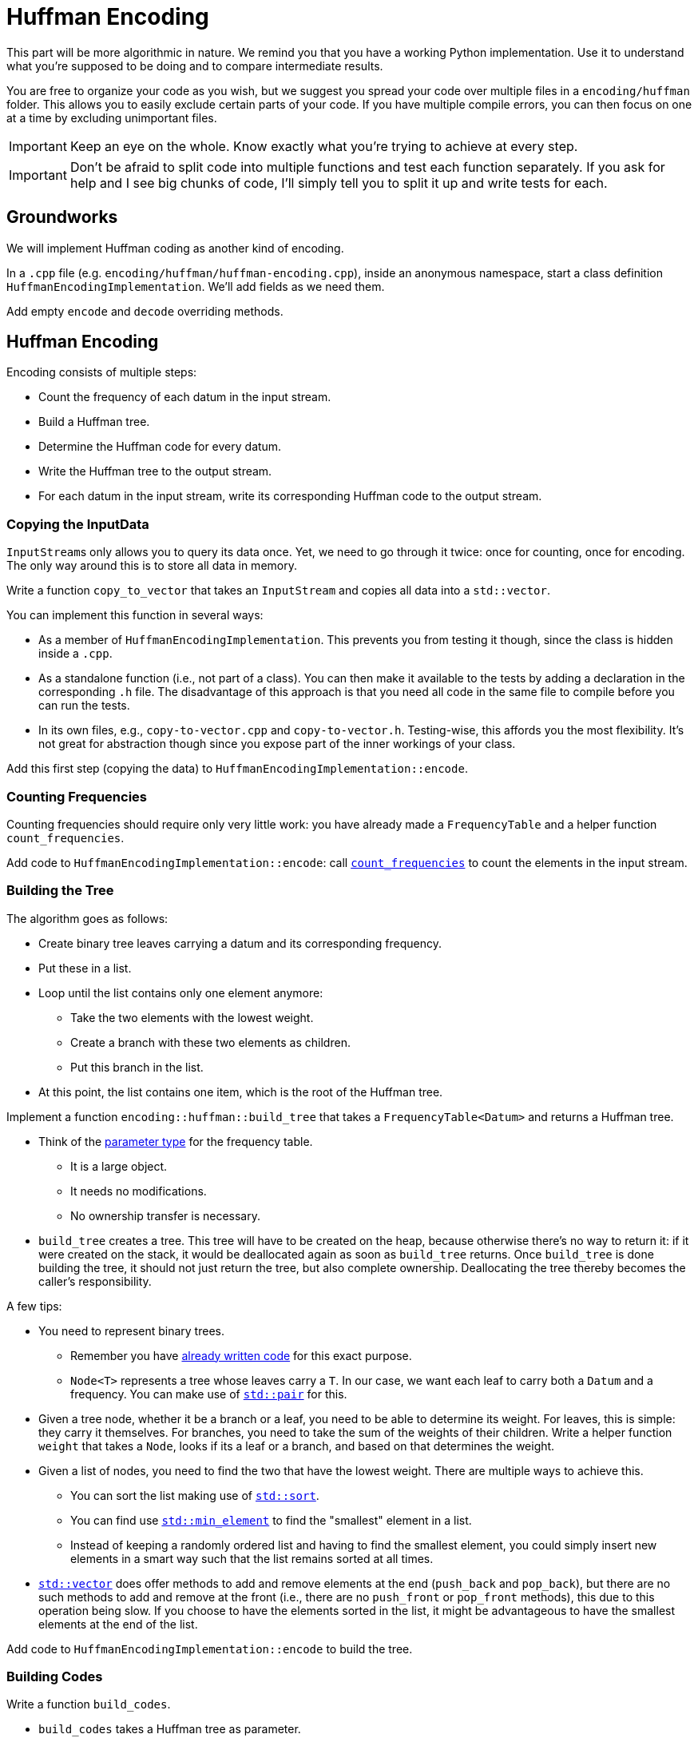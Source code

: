 # Huffman Encoding

This part will be more algorithmic in nature.
We remind you that you have a working Python implementation.
Use it to understand what you're supposed to be doing and to compare intermediate results.

You are free to organize your code as you wish, but we suggest you spread your code over multiple files in a `encoding/huffman` folder.
This allows you to easily exclude certain parts of your code.
If you have multiple compile errors, you can then focus on one at a time by excluding unimportant files.

[IMPORTANT]
====
Keep an eye on the whole.
Know exactly what you're trying to achieve at every step.
====

[IMPORTANT]
====
Don't be afraid to split code into multiple functions and test each function separately.
If you ask for help and I see big chunks of code, I'll simply tell you to split it up and write tests for each.
====

## Groundworks

We will implement Huffman coding as another kind of encoding.

[TASK]
====
In a `.cpp` file (e.g. `encoding/huffman/huffman-encoding.cpp`), inside an anonymous namespace, start a class definition `HuffmanEncodingImplementation`.
We'll add fields as we need them.

Add empty `encode` and `decode` overriding methods.
====

## Huffman Encoding

Encoding consists of multiple steps:

* Count the frequency of each datum in the input stream.
* Build a Huffman tree.
* Determine the Huffman code for every datum.
* Write the Huffman tree to the output stream.
* For each datum in the input stream, write its corresponding Huffman code to the output stream.

### Copying the InputData

``InputStream``s only allows you to query its data once.
Yet, we need to go through it twice: once for counting, once for encoding.
The only way around this is to store all data in memory.

[TASK]
====
Write a function `copy_to_vector` that takes an `InputStream` and copies all data into a `std::vector`.

You can implement this function in several ways:

* As a member of `HuffmanEncodingImplementation`.
  This prevents you from testing it though, since the class is hidden inside a `.cpp`.
* As a standalone function (i.e., not part of a class).
  You can then make it available to the tests by adding a declaration in the corresponding `.h` file.
  The disadvantage of this approach is that you need all code in the same file to compile before you can run the tests.
* In its own files, e.g., `copy-to-vector.cpp` and `copy-to-vector.h`.
  Testing-wise, this affords you the most flexibility.
  It's not great for abstraction though since you expose part of the inner workings of your class.
====

[TASK]
====
Add this first step (copying the data) to `HuffmanEncodingImplementation::encode`.
====

### Counting Frequencies

Counting frequencies should require only very little work: you have already made a `FrequencyTable` and a helper function `count_frequencies`.

[TASK]
====
Add code to `HuffmanEncodingImplementation::encode`: call <<frequency-table#countfreqs,`count_frequencies`>> to count the elements in the input stream.
====

### Building the Tree

The algorithm goes as follows:

* Create binary tree leaves carrying a datum and its corresponding frequency.
* Put these in a list.
* Loop until the list contains only one element anymore:
** Take the two elements with the lowest weight.
** Create a branch with these two elements as children.
** Put this branch in the list.
* At this point, the list contains one item, which is the root of the Huffman tree.

[TASK]
====
Implement a function `encoding::huffman::build_tree` that takes a `FrequencyTable<Datum>` and returns a Huffman tree.

* Think of the <<parameter-types#,parameter type>> for the frequency table.
** It is a large object.
** It needs no modifications.
** No ownership transfer is necessary.
* `build_tree` creates a tree.
  This tree will have to be created on the heap, because otherwise there's no way to return it: if it were created on the stack, it would be deallocated again as soon as `build_tree` returns.
  Once `build_tree` is done building the tree, it should not just return the tree, but also complete ownership.
  Deallocating the tree thereby becomes the caller's responsibility.

A few tips:

* You need to represent binary trees.
** Remember you have <<binary-tree#,already written code>> for this exact purpose.
** `Node<T>` represents a tree whose leaves carry a `T`.
   In our case, we want each leaf to carry both a `Datum` and a frequency.
   You can make use of https://www.cplusplus.com/reference/utility/pair/pair/[`std::pair`] for this.
* Given a tree node, whether it be a branch or a leaf, you need to be able to determine its weight.
  For leaves, this is simple: they carry it themselves.
  For branches, you need to take the sum of the weights of their children.
  Write a helper function `weight` that takes a `Node`, looks if its a leaf or a branch, and based on that determines the weight.
* Given a list of nodes, you need to find the two that have the lowest weight.
  There are multiple ways to achieve this.
** You can sort the list making use of https://en.cppreference.com/w/cpp/algorithm/sort[`std::sort`].
** You can find use https://en.cppreference.com/w/cpp/algorithm/min_element[`std::min_element`] to find the "smallest" element in a list.
** Instead of keeping a randomly ordered list and having to find the smallest element, you could simply insert new elements in a smart way such that the list remains sorted at all times.
* https://en.cppreference.com/w/cpp/container/vector[`std::vector`] does offer methods to add and remove elements at the end (`push_back` and `pop_back`), but there are no such methods to add and remove at the front (i.e., there are no `push_front` or `pop_front` methods), this due to this operation being slow.
  If you choose to have the elements sorted in the list, it might be advantageous to have the smallest elements at the end of the list.
====

[TASK]
====
Add code to `HuffmanEncodingImplementation::encode` to build the tree.
====

### Building Codes

[TASK]
====
Write a function `build_codes`.

* `build_codes` takes a Huffman tree as parameter.
** The tree does not need to be modified.
** The tree is a large object.
** `build_codes` is not interested in ownership.
* `build_codes` must return codes for each `Datum`.
  You need a data structure to store these codes in.
** A https://en.cppreference.com/w/cpp/container/map[`std::map`] could work.
** Since you know the ``Datum``s range from `0` to some maximum value, you could also use a https://en.cppreference.com/w/cpp/container/vector[std::vector], which will probably be much more efficient.
   You can store the code for `Datum` `i` on index `i`.
* Codes are really a sequence of bits.
  You can simply use `std::vector<Datum>` for this purpose.
====

[TASK]
====
Add code to `HuffmanEncodingImplementation::encode` to build the codes using the previously written function.
====

### Writing the Huffman Tree

You've done the work in a previous step of this guide, so it's just a matter of calling the right function.
However, it requires to be aware of the datum size.
We need to get this information from somewhere.
Let's apply the standard solution: ask for it in ``HuffmanEncodingImplementation``'s constructor and store it in a field.

[TASK]
====
* Add a field storing the domain size.
* Add a parameter `domain_size` to the `HuffmanEncodingImplementation` constructor and have it store it in the field.
* Add code to `HuffmanEncodingImplementation::encode` to write the Huffman tree to the `OutputStream`.
  Translate the domain size to actual bits needed using a previously written function.
====

### Encoding

This step should be trivial: go through all input data and look up the corresponding codes.
Send this codes to the output stream, bit by bit.

[TASK]
====
Implement the encoding step.
====

## Huffman Decoding

We now turn our attention to the decoding part.
This involves the following steps:

* Reconstruct the Huffman tree.
* Read the bits and decode them.

[NOTE]
====
Decoding only requires a single pass, so contrary to `encode`, we do not need to copy all of our input data first.
====

### Reading Tree

You've already implemented this functionality earlier.

[TASK]
====
Add code to `HuffmanEncodingImplementation::decode` to read in the Huffman tree from the `InputStream`.
====

### Decoding

### Decoding a Single Datum

Let's focus on decoding a single datum.
Next, we can simply call that functionality in a loop.

Before beginning, make sure you understand how the decoding process works.
We suggest the following approach for the implementation:

* A raw pointer points to the _current node_.
  Initially, this would be the root of the tree.
  We assume this root is actually a `Branch`, not a `Leaf`.
  If this is not the case, something went quite wrong.
* Loop
** Read a bit.
** If `0`, move the pointer to the left child.
** If `1`, move the pointer to the right child.
** Check the dynamic type of the current node.
*** If it's a `Leaf`, we're finished with the current Datum and can forcibly leave the loop by simply returning the ``Leaf``'s datum.

[IMPORTANT]
====
Remember that while encoding, we needed to add extra bits so as to fill up the last byte so as to be able to write it to file.
These extraneous bits have _not_ been removed at this point: your Huffman decoder will encounter these extra bits.

So, what to do?
Fortunately, the only problem you'll have to deal with is that you might encounter the end of the `InputStream` before reaching a `Leaf`.
To remedy this, you need to check for the end of stream and, if you reach it, simply return `0` as datum.

This datum is of course wrong, but that's okay: the EOF encoder will take care to remove it.
====

[TASK]
====
Implement a function `decode_single_datum`.

* It receives two parameters:
** The `InputStream`.
** The Huffman tree.
* It returns a `Datum`.
====

### Decoding all Data

This one is quite easy to implement: keep decoding a single datum until the end of the stream is reached.
All `Datum` values returned by `decode_single_datum` need to be written to an `OutputStream`.

[TASK]
====
Implement a function `decode_bits`.

* It takes three parameters:
** An `InputStream`.
** A Huffman tree.
** An `OutputStream`.
====

[TASK]
====
Call this function from `HuffmanEncodingImplementation::decode`.
====

## Testing

Your Huffman implementation should be complete now.
Test it thoroughly.
